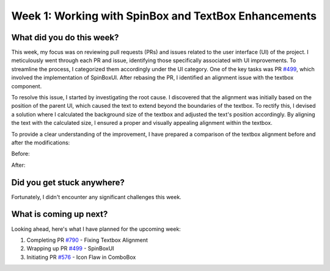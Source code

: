 Week 1: Working with SpinBox and TextBox Enhancements
=====================================================

.. post:: June 3, 2023
   :author: Praneeth Shetty
   :tags: google
   :category: gsoc

What did you do this week?
--------------------------
This week, my focus was on reviewing pull requests (PRs) and issues related to the user interface (UI) of the project. I meticulously went through each PR and issue, identifying those specifically associated with UI improvements. To streamline the process, I categorized them accordingly under the UI category. One of the key tasks was PR `#499 <https://github.com/fury-gl/fury/pull/499>`__, which involved the implementation of SpinBoxUI. After rebasing the PR, I identified an alignment issue with the textbox component.

To resolve this issue, I started by investigating the root cause. I discovered that the alignment was initially based on the position of the parent UI, which caused the text to extend beyond the boundaries of the textbox. To rectify this, I devised a solution where I calculated the background size of the textbox and adjusted the text's position accordingly. By aligning the text with the calculated size, I ensured a proper and visually appealing alignment within the textbox.

To provide a clear understanding of the improvement, I have prepared a comparison of the textbox alignment before and after the modifications:

Before:

.. image:: https://user-images.githubusercontent.com/64432063/243150149-30330be2-b529-47e9-850a-6e3a8bc03551.png
   :height: 415
   :width: 376

After:

.. image:: https://user-images.githubusercontent.com/64432063/243150735-86f85d6c-f9df-4092-abdf-248b6ec77c5e.png
   :height: 415
   :width: 376


Did you get stuck anywhere?
---------------------------
Fortunately, I didn't encounter any significant challenges this week.


What is coming up next?
-----------------------
Looking ahead, here's what I have planned for the upcoming week:

1. Completing PR `#790 <https://github.com/fury-gl/fury/pull/790>`__ - Fixing Textbox Alignment
2. Wrapping up PR `#499 <https://github.com/fury-gl/fury/pull/499>`__ - SpinBoxUI
3. Initiating PR `#576 <https://github.com/fury-gl/fury/pull/576>`__ - Icon Flaw in ComboBox